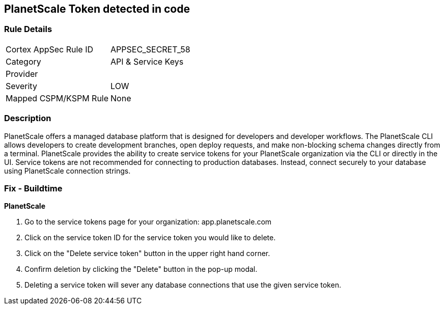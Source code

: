== PlanetScale Token detected in code


=== Rule Details

[cols="1,2"]
|===
|Cortex AppSec Rule ID |APPSEC_SECRET_58
|Category |API & Service Keys
|Provider |
|Severity |LOW
|Mapped CSPM/KSPM Rule |None
|===


=== Description 


PlanetScale offers a managed database platform that is designed for developers and developer workflows.
The PlanetScale CLI allows developers to create development branches, open deploy requests, and make non-blocking schema changes directly from a terminal.
PlanetScale provides the ability to create service tokens for your PlanetScale organization via the CLI or directly in the UI.
Service tokens are not recommended for connecting to production databases.
Instead, connect securely to your database using PlanetScale connection strings.

=== Fix - Buildtime


*PlanetScale* 



. Go to the service tokens page for your organization: app.planetscale.com

. Click on the service token ID for the service token you would like to delete.

. Click on the "Delete service token" button in the upper right hand corner.

. Confirm deletion by clicking the "Delete" button in the pop-up modal.

. Deleting a service token will sever any database connections that use the given service token.
